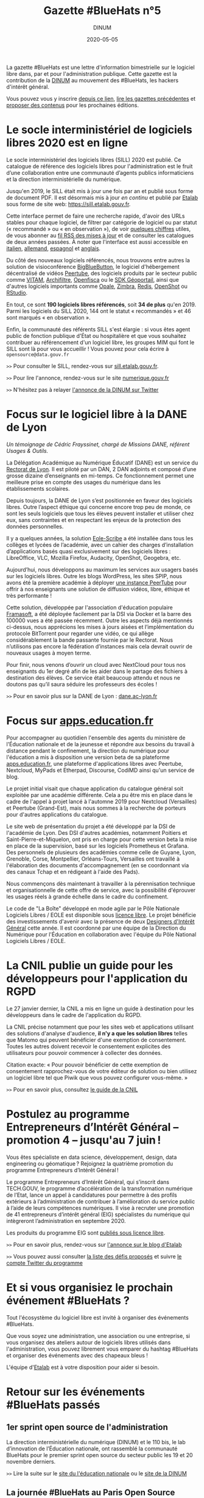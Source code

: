 #+title: Gazette #BlueHats n°5
#+date: 2020-05-05
#+author: DINUM
#+layout: post
#+draft: false

La gazette #BlueHats est une lettre d'information bimestrielle sur le logiciel libre dans, par et pour l'administration publique.  Cette gazette est la contribution de la [[https://www.numerique.gouv.fr/][DINUM]] au mouvement des #BlueHats, les hackers d'intérêt général.

Vous pouvez vous y inscrire [[https://infolettres.etalab.gouv.fr/subscribe/bluehats@mail.etalab.studio][depuis ce lien]], [[https://disic.github.io/gazette-bluehats/][lire les gazettes précédentes]] et [[https://github.com/DISIC/gazette-bluehats/issues/new/choose][proposer des contenus]] pour les prochaines éditions.

* Le socle interministériel de logiciels libres 2020 est en ligne

Le socle interministériel des logiciels libres (SILL) 2020 est publié.  Ce catalogue de référence des logiciels libres pour l'administration est le fruit d’une collaboration entre une communauté d’agents publics informaticiens et la direction interministérielle du numérique.

Jusqu'en 2019, le SILL était mis à jour une fois par an et publié sous forme de document PDF.  Il est désormais mis à jour /en continu/ et publié par [[https://www.etalab.gouv.fr/][Etalab]] sous forme de site web: [[https://sill.etalab.gouv.fr]].

Cette interface permet de faire une recherche rapide, d'avoir des URLs stables pour chaque logiciel, de filtrer par catégorie de logiciel ou par statut (« recommandé » ou « en observation »), de voir [[https://sill.etalab.gouv.fr/fr/stats][quelques chiffres]] utiles, de vous abonner au [[https://sill.etalab.gouv.fr/updates.xml][fil RSS des mises à jour]] et de consulter les catalogues de deux années passées.  À noter que l'interface est aussi accessible en [[https://sill.etalab.gouv.fr/it/software][italien]], [[https://sill.etalab.gouv.fr/de/software][allemand]], [[https://sill.etalab.gouv.fr/es/software][espagnol]] et [[https://sill.etalab.gouv.fr/en/software][anglais]].

Du côté des nouveaux logiciels référencés, nous trouvons entre autres la solution de visioconférence [[https://sill.etalab.gouv.fr/en/software?id=196][BigBlueButton]], le logiciel d'hébergement décentralisé de vidéos [[https://sill.etalab.gouv.fr/en/software?id=197][Peertube]], des logiciels produits par le secteur public comme [[https://sill.etalab.gouv.fr/en/software?id=194][VITAM]], [[https://sill.etalab.gouv.fr/en/software?id=185][Archifiltre]], [[https://sill.etalab.gouv.fr/fr/software?id=200][Openfisca]] ou le [[https://sill.etalab.gouv.fr/fr/software?id=201][SDK Géoportail]], ainsi que d'autres logiciels importants comme [[https://sill.etalab.gouv.fr/fr/software?id=195][Opale]], [[https://sill.etalab.gouv.fr/fr/software?id=202][Zimbra]], [[https://sill.etalab.gouv.fr/en/software?id=184][Redis]], [[https://sill.etalab.gouv.fr/en/software?id=193][OpenShot]] ou [[https://sill.etalab.gouv.fr/en/software?id=182][RStudio]].

En tout, ce sont *190 logiciels libres référencés*, soit *34 de plus* qu'en 2019.  Parmi les logiciels du SILL 2020, 144 ont le statut « recommandés » et 46 sont marqués « en observation ».

Enfin, la communauté des référents SILL s'est élargie : si vous êtes agent public de fonction publique d'État ou hospitalière et que vous souhaitez contribuer au référencement d'un logiciel libre, les groupes MIM qui font le SILL sont là pour vous accueillir !  Vous pouvez pour cela écrire à =opensource@data.gouv.fr=

=>>= Pour consulter le SILL, rendez-vous sur [[https://sill.etalab.gouv.fr][sill.etalab.gouv.fr]].

=>>= Pour lire l'annonce, rendez-vous sur le site [[https://www.numerique.gouv.fr/actualites/socle-interministeriel-des-logiciels-libres-sill-2020/][numerique.gouv.fr]]

=>>= N'hésitez pas à relayer [[https://twitter.com/_DINUM/status/1257606834225102848?s=20][l'annonce de la DINUM sur Twitter]]

* Focus sur le logiciel libre à la DANE de Lyon

/Un témoignage de Cédric Frayssinet, chargé de Missions DANE, référent Usages & Outils./

La Délégation Académique au Numérique Éducatif (DANE) est un service du [[http://dane.ac-lyon.fr][Rectorat de Lyon]]. Il est piloté par un DAN, 2 DAN adjoints et composé d’une grosse dizaine d’enseignants en mi-temps. Ce fonctionnement permet une meilleure prise en compte des usages du numérique dans les établissements scolaires.

Depuis toujours, la DANE de Lyon s’est positionnée en faveur des logiciels libres.  Outre l’aspect éthique qui concerne encore trop peu de monde, ce sont les seuls logiciels que tous les élèves peuvent installer et utiliser chez eux, sans contraintes et en respectant les enjeux de la protection des données personnelles.

Il y a quelques années, la solution [[https://pcll.ac-dijon.fr/eole/][Eole-Scribe]] a été installée dans tous les collèges et lycées de l’académie, avec un cahier des charges d’installation d’applications basés quasi exclusivement sur des logiciels libres : LibreOffice, VLC, Mozilla Firefox, Audacity, OpenShot, Geogebra, etc.

Aujourd’hui, nous développons au maximum les services aux usagers basés sur les logiciels libres. Outre les blogs WordPress, les sites SPIP, nous avons été la première académie à déployer [[https://tube.ac-lyon.fr][une instance PeerTube]] pour offrir à nos enseignants une solution de diffusion vidéos, libre, éthique et très performante !

Cette solution, développée par l'association d'éducation populaire [[https://framasoft.org/fr/][Framasoft]], a été déployée facilement par la DSI via Docker et la barre des 100000 vues a été passée récemment.  Outre les aspects déjà mentionnés ci-dessus, nous apprécions les mises à jours aisées et l’implémentation du protocole BitTorrent pour regarder une vidéo, ce qui allège considérablement la bande passante fournie par le Rectorat.  Nous n’utilisons pas encore la fédération d’instances mais cela devrait ouvrir de nouveaux usages à moyen terme.

Pour finir, nous venons d’ouvrir un cloud avec NextCloud pour tous nos enseignants du 1er degré afin de les aider dans le partage des fichiers à destination des élèves.  Ce service était beaucoup attendu et nous ne doutons pas qu’il saura séduire les professeurs des écoles !

=>>= Pour en savoir plus sur la DANE de Lyon : [[https://dane.ac-lyon.fr][dane.ac-lyon.fr]]

* Focus sur [[https://apps.education.fr][apps.education.fr]]

Pour accompagner au quotidien l'ensemble des agents du ministère de l'Éducation nationale et de la jeunesse et répondre aux besoins du travail à distance pendant le confinement, la direction du numérique pour l'éducation a mis à disposition une version beta de sa plateforme [[https://apps.education.fr][apps.education.fr]], une plateforme d'applications libres avec Peertube, Nextcloud, MyPads et Etherpad, Discourse, CodiMD ainsi qu'un service de blog.

Le projet initial visait que chaque application du catalogue général soit exploitée par une académie différente. Cela a pu être mis en place dans le cadre de l'appel à projet lancé à l'automne 2019 pour Nextcloud (Versailles) et Peertube (Grand-Est), mais nous sommes à la recherche de porteurs pour d'autres applications du catalogue.

Le site web de présentation du projet a été développé par la DSI de l'académie de Lyon.  Des DSI d'autres académies, notamment Poitiers et Saint-Pierre-et-Miquelon, ont pris en charge pour cette version beta la mise en place de la supervision, basé sur les logiciels Prometheus et Grafana.  Des personnels de plusieurs des académies comme celle de Guyane, Lyon, Grenoble, Corse, Montpellier, Orléans-Tours, Versailles ont travaillé à l'élaboration des documents d'accompagnement (en se coordonnant via des canaux Tchap et en rédigeant à l'aide des Pads).

Nous commençons dès maintenant à travailler à la pérennisation technique et organisationnelle de cette offre de service, avec la possibilité d'éprouver les usages réels à grande échelle dans le cadre du confinement.

Le code de "La Boîte" développé en mode agile par le Pôle Nationale Logiciels Libres / EOLE est disponible sous [[https://gitlab.mim-libre.fr/alphabet/laboite][licence libre]].  Le projet bénéficie des investissements d'avenir avec la présence de deux [[https://entrepreneur-interet-general.etalab.gouv.fr/defis/2019/alphabet.html][Designers d'Intérêt Général]] cette année.  Il est coordonné par une équipe de la Direction du Numérique pour l'Éducation en collaboration avec l'équipe du Pôle National Logiciels Libres / EOLE.

* La CNIL publie un guide pour les développeurs pour l'application du RGPD

Le 27 janvier dernier, la CNIL a mis en ligne un guide à destination pour les développeurs dans le cadre de l'application du RGPD.

La CNIL précise notamment que pour les sites web et applications utilisant des solutions d'analyse d'audience, *il n'y a que les solution libres* telles que Matomo qui peuvent bénéficier d'une exemption de consentement. Toutes les autres doivent recevoir le consentement explicites des utilisateurs pour pouvoir commencer à collecter des données.

Citation exacte: « Pour pouvoir bénéficier de cette exemption de consentement rapprochez-vous de votre éditeur de solution ou bien utilisez un logiciel libre tel que Piwik que vous pouvez configurer vous-même. »

=>>= Pour en savoir plus, consultez [[https://www.cnil.fr/fr/mesurer-la-frequentation-de-vos-sites-web-et-de-vos-applications][le guide de la CNIL]]

* Postulez au programme Entrepreneurs d’Intérêt Général – promotion 4 – jusqu'au 7 juin !

Vous êtes spécialiste en data science, développement, design, data engineering ou géomatique ? Rejoignez la quatrième promotion du programme Entrepreneurs d’Intérêt Général !

Le programme Entrepreneurs d’Intérêt Général, qui s’inscrit dans TECH.GOUV, le programme d’accélération de la transformation numérique de l’Etat, lance un appel à candidatures pour permettre à des profils extérieurs à l’administration de contribuer à l’amélioration du service public à l’aide de leurs compétences numériques. Il vise à recruter une promotion de 41 entrepreneurs d’intérêt général (EIG) spécialistes du numérique qui intègreront l’administration en septembre 2020.

Les produits du programme EIG sont [[https://github.com/entrepreneur-interet-general/][publiés sous licence libre]].

=>>= Pour en savoir plus, rendez-vous sur [[https://www.etalab.gouv.fr/du-4-mai-au-7-juin-postulez-au-programme-entrepreneurs-dinteret-general-promotion-4][l'annonce sur le blog d'Etalab]]

=>>= Vous pouvez aussi consulter [[https://entrepreneur-interet-general.etalab.gouv.fr/defis.html][la liste des défis proposés]] et suivre [[https://twitter.com/eigforever][le compte Twitter du programme]]

* Et si vous organisiez le prochain événement #BlueHats ?

Tout l'écosystème du logiciel libre est invité à organiser des événements #BlueHats.

Que vous soyez une administration, une association ou une entreprise, si vous organisez des ateliers autour de logiciels libres utilisés dans l'administration, vous pouvez librement vous emparer du hashtag #BlueHats et organiser des événements avec des chapeaux bleus !

L'équipe d'[[https://www.etalab.gouv.fr/accompagnement-logiciels-libres][Etalab]] est à votre disposition pour aider si besoin.

* Retour sur les événements #BlueHats passés

** 1er sprint open source de l'administration

La direction interministérielle du numérique (DINUM) et le 110 bis, le lab d’innovation de l’Éducation nationale, ont rassemblé la communauté BlueHats pour le premier sprint open source du secteur public les 19 et 20 novembre derniers.

=>>= Lire la suite sur le [[https://www.education.gouv.fr/retour-sur-le-premier-sprint-open-source-bluehats-de-l-administration-89270][site du l'éducation nationale]] ou le [[https://www.numerique.gouv.fr/actualites/retour-sur-le-premier-sprint-open-source-bluehats-administration/a][site de la DINUM]]

** La journée #BlueHats au Paris Open Source Summit 2019

Un an après le lancement de 2018, même lieu, même événement, même ferveur : les #BlueHats – les hackers d’intérêt général – se sont réunis en décembre dernier pour une nouvelle journée de rencontres et d’échanges dans le cadre du Paris Open Source Summit, qui l’avait vu naître un an auparavant sous l’impulsion de la DINUM (alors DINSIC).

Salle comble tout au long de la journée : il en fallait bien plus qu’une grève de transports pour décourager les passionnés d’open source dans l’administration ! Les 22 intervenants ont présenté la façon dont ils développent ou utilisent des solutions libres dans leurs administrations.

=>>= Retrouvez l’ensemble des supports de présentation [[https://forum.etalab.gouv.fr/t/journee-bluehats-lors-du-paris-open-source-summit-le-11-decembre-2019/4614][sur le forum d'Etalab]]

* Publication du programme européen Open Source Observatory

Le programme européen Open Source Observatory (OSOR) a publié [[https://joinup.ec.europa.eu/collection/open-source-observatory-osor/document/french-government-launches-house-developed-messaging-service-tchap][une étude de cas sur Tchap]] ainsi que des rapports sur l'[[https://joinup.ec.europa.eu/collection/open-source-observatory-osor/open-source-software-country-intelligence#France][état de l'open source]] dans le secteur public européen.

Le même programme a aussi publié les supports de présentation du webinaire où les représentants des pays ont échangés sur ces rapports, vous pouvez retrouver le résumé du webinaire et un support de synthèse sur le site [[https://joinup.ec.europa.eu/collection/open-source-observatory-osor/news/webinar-open-source-software-policies][joinup.ec.europa.eu]].

=>>= Pour suivre les informations d'OSOR: https://twitter.com/OSOReu

* Revue de presse

- [[https://fsfe.org/news/2020/news-20200424-01.fr.html][Netherlands commits to Free Software by default]] (FSFE, 24 avril 2020)
- [[https://blog.scaleway.com/2020/scaleway-multiplie-les-solutions-cloud-pour-soutenir-la-continuite-des-services-de-letat-dans-la-crise-du-covid-19/][Scaleway multiplie les solutions cloud pour soutenir la continuité des services de l’État dans la crise du COVID-19]] (Scaleway, 2 avril 2020)
- [[https://home.cern/news/news/knowledge-sharing/cern-updates-its-open-hardware-licence][CERN updates its Open Hardware Licence]] (CERN, 12 mars 2020)
- [[https://www.zdnet.fr/blogs/l-esprit-libre/la-commission-europeenne-recommande-a-ses-employes-de-passer-a-signal-39899925.htm][La Commission européenne recommande à ses employés de passer à Signal]] (ZDNET, 29 février 2020)
- [[https://www.zdnet.fr/blogs/l-esprit-libre/les-gendarmes-et-la-justice-utilisateurs-du-logiciel-libre-vlc-39899783.htm][Les gendarmes et la justice, utilisateurs du logiciel libre VLC]] (ZDNET, 26 février 2020)
- [[https://www.numerama.com/tech/607720-la-commission-europeenne-adopte-signal-sauf-pour-les-discussions-tres-sensibles.html][La Commission européenne adopte Signal, sauf pour les discussions très sensibles]] (Numerama, 25 février 2020)
- [[https://www.lemondeinformatique.fr/actualites/lire-l-universite-de-lille-mise-sur-le-collaboratif-open-source-pour-la-mobilite-78081.html][L'Université de Lille mise sur le collaboratif open source pour la mobilité]] (lemondeinformatique.fr, 16 février 2020)
- [[https://www.candidats.fr/post/2020/02/11/municipales-2020-liste-des-signataires-du-pacte-du-logiciel-libre][Municipales 2020 - Liste des signataires du Pacte du Logiciel Libre]] (candidats.fr, 11 février 2020)
- [[https://www.lemondeinformatique.fr/actualites/lire-avec-la-fin-de-windows-7-la-coree-du-sud-va-migrer-sur-linux-78029.html][Avec la fin du support de Windows 7, le gouvernement sud-coréen a élaboré une stratégie pour migrer à grande échelle sur un OS Linux]] (lemondeinformatique.fr, 7 février 2020)
- [[https://www.microlinux.fr/lycee-sous-linux/][Un lycée 100 % sous Linux… ou presque]] (microlinux.fr, 30 janvier 2020)
- [[https://linuxfr.org/news/sambaedu-4-une-solution-de-serveurs-pedagogiques-libres-bases-sur-gnu-linux][SambaÉdu 4, une solution de serveurs pédagogiques libres basés sur GNU/Linux]] (linuxfr.org, 5 janvier 2020)
- [[https://www.ladepeche.fr/2019/12/23/boe-decroche-le-label-territoire-numerique-libre,8622489.php][Boé décroche le Label "Territoire Numérique Libre"]] (ladepeche.fr, 23 décembre 2019)
- [[https://joinup.ec.europa.eu/collection/open-source-observatory-osor/news/french-labour-code-open-source][France to launch the Digital Labour Code open source platform]] (joinup.ec.europa.eu, 20 décembre 2020)
- [[http://www.courrierdesmaires.fr/84800/ladullact-pour-des-logiciels-libres-au-sein-de-la-collectivite/][Travailler avec l’Adullact, pour des logiciels libres au sein de la collectivité]] (courrierdesmaires.fr, 13 décembre 2019)
- [[https://inno3.fr/actualite/conjuguer-open-source-et-science-ouverte-opportunites-et-leviers-daction][Conjuguer open source et science ouverte : opportunités et leviers d’action]] (inno3, 11 décembre 2019)
- [[https://www.channelnews.fr/la-france-leader-de-lopen-source-en-europe-93508][La France leader de l’open source en Europe]] (channelnews.fr, 11 décembre 2019)
- [[https://www.ouvrirlascience.fr/note-dopportunite-sur-la-valorisation-des-logiciels-issus-de-la-recherche/][Note d’opportunité sur la valorisation des logiciels issus de la recherche]] (www.ouvrirlascience.fr, novembre 2019)
- [[https://www.lebigdata.fr/cloud-aws-drogue-douce][Le Cloud AWS est une drogue douce dangereuse selon le ministère de l’Economie]] (www.lebigdata.fr, 15 octobre 2019)
